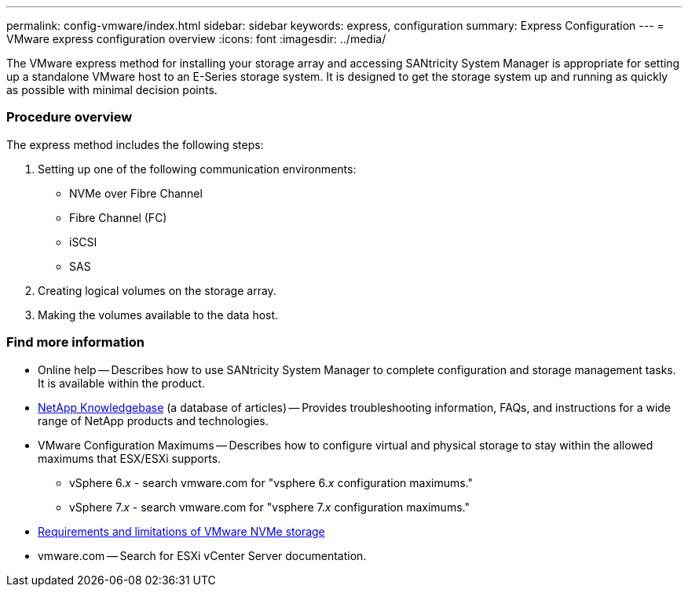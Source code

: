 ---
permalink: config-vmware/index.html
sidebar: sidebar
keywords: express, configuration
summary: Express Configuration
---
= VMware express configuration overview
:icons: font
:imagesdir: ../media/

[.lead]
The VMware express method for installing your storage array and accessing SANtricity System Manager is appropriate for setting up a standalone VMware host to an E-Series storage system. It is designed to get the storage system up and running as quickly as possible with minimal decision points.

=== Procedure overview

The express method includes the following steps:

. Setting up one of the following communication environments:
 ** NVMe over Fibre Channel
 ** Fibre Channel (FC)
 ** iSCSI
 ** SAS
. Creating logical volumes on the storage array.
. Making the volumes available to the data host.

=== Find more information

* Online help -- Describes how to use SANtricity System Manager to complete configuration and storage management tasks. It is available within the product.
* https://kb.netapp.com/app/[NetApp Knowledgebase] (a database of articles) -- Provides troubleshooting information, FAQs, and instructions for a wide range of NetApp products and technologies.
* VMware Configuration Maximums -- Describes how to configure virtual and physical storage to stay within the allowed maximums that ESX/ESXi supports.
+
** vSphere 6._x_ - search vmware.com for "vsphere 6._x_ configuration maximums."
+
** vSphere 7._x_ - search vmware.com for "vsphere 7._x_ configuration maximums."

* https://docs.vmware.com/en/VMware-vSphere/7.0/com.vmware.vsphere.storage.doc/GUID-9AEE5F4D-0CB8-4355-BF89-BB61C5F30C70.html[Requirements and limitations of VMware NVMe storage]
* vmware.com -- Search for ESXi vCenter Server documentation.
